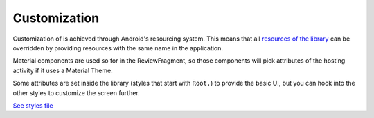 Customization
=============

Customization of is achieved through Android's resourcing system.
This means that all `resources of the library <https://github.com/gini/gini-health-sdk-android/tree/main/ginipaybusiness/src/main/res>`_
can be overridden by providing resources with the same name in the
application.

Material components are used so for in the ReviewFragment, so those
components will pick attributes of the hosting activity if it uses
a Material Theme.

Some attributes are set inside the library (styles that start with
``Root.``) to provide the basic UI, but you can hook into the other
styles to customize the screen further.

`See styles file <https://github.com/gini/gini-health-sdk-android/blob/main/ginipaybusiness/src/main/res/values/styles.xml>`_